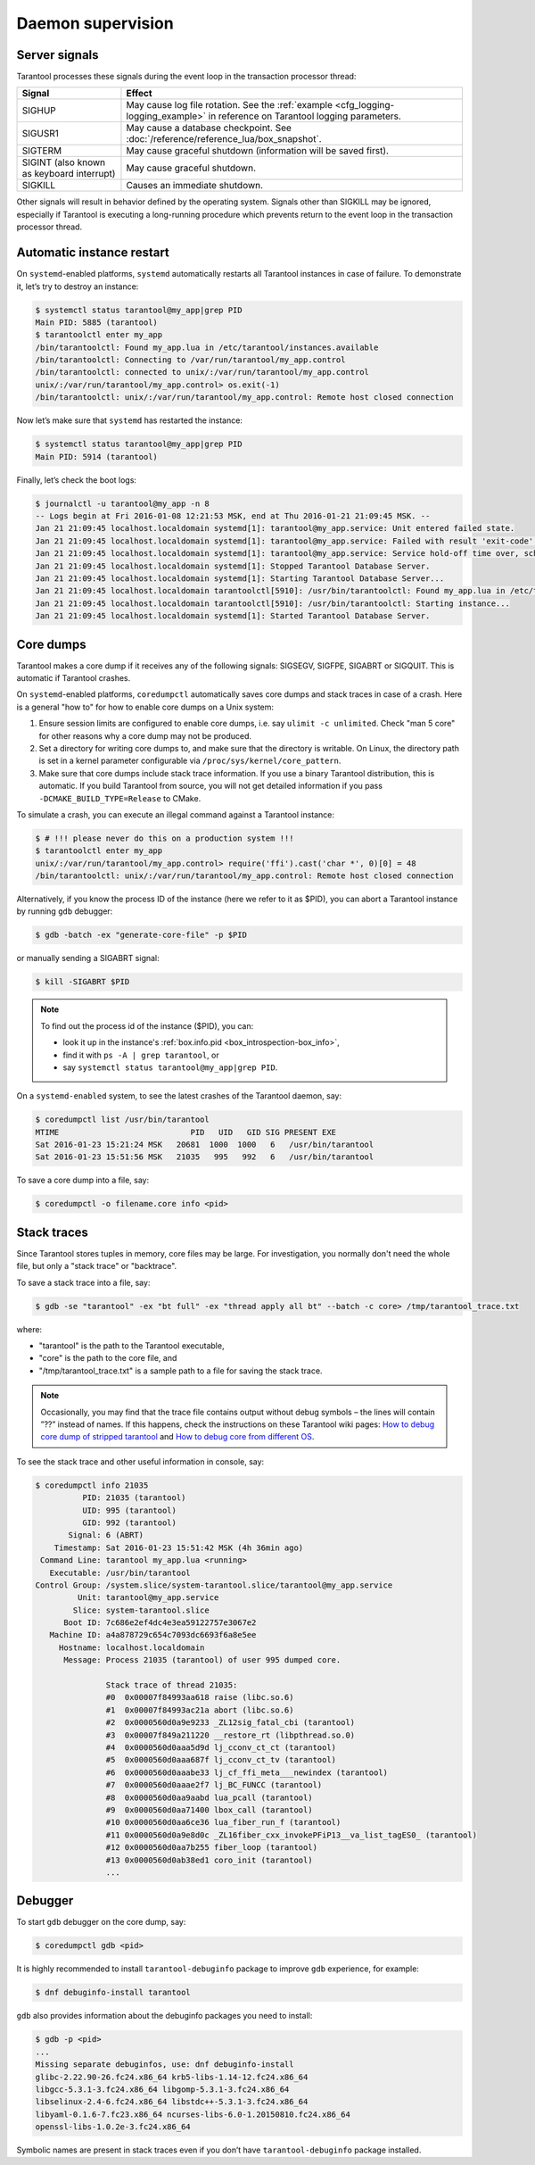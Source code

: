 .. _admin-daemon_supervision:

================================================================================
Daemon supervision
================================================================================

.. _admin-server_signals:

--------------------------------------------------------------------------------
Server signals
--------------------------------------------------------------------------------

Tarantool processes these signals during the event loop in the transaction
processor thread:

.. container:: table

    .. rst-class:: right-align-column-1
    .. rst-class:: left-align-column-2

    +---------------------+------------------------------------------------------+
    | Signal              | Effect                                               |
    +=====================+======================================================+
    | SIGHUP              | May cause log file rotation. See the                 |
    |                     | :ref:`example <cfg_logging-logging_example>` in      |
    |                     | reference on Tarantool logging parameters.           |
    +---------------------+------------------------------------------------------+
    | SIGUSR1             | May cause a database checkpoint. See                 |
    |                     | :doc:`/reference/reference_lua/box_snapshot`.        |
    +---------------------+------------------------------------------------------+
    | SIGTERM             | May cause graceful shutdown (information will be     |
    |                     | saved first).                                        |
    +---------------------+------------------------------------------------------+
    | SIGINT              | May cause graceful shutdown.                         |
    | (also known as      |                                                      |
    | keyboard interrupt) |                                                      |
    +---------------------+------------------------------------------------------+
    | SIGKILL             | Causes an immediate shutdown.                        |
    +---------------------+------------------------------------------------------+

Other signals will result in behavior defined by the operating system. Signals
other than SIGKILL may be ignored, especially if Tarantool is executing a
long-running procedure which prevents return to the event loop in the
transaction processor thread.

.. _admin-automatic_instance_restart:

--------------------------------------------------------------------------------
Automatic instance restart
--------------------------------------------------------------------------------

On ``systemd``-enabled platforms, ``systemd`` automatically restarts all
Tarantool instances in case of failure. To demonstrate it, let’s try to destroy
an instance:

.. code-block:: console

    $ systemctl status tarantool@my_app|grep PID
    Main PID: 5885 (tarantool)
    $ tarantoolctl enter my_app
    /bin/tarantoolctl: Found my_app.lua in /etc/tarantool/instances.available
    /bin/tarantoolctl: Connecting to /var/run/tarantool/my_app.control
    /bin/tarantoolctl: connected to unix/:/var/run/tarantool/my_app.control
    unix/:/var/run/tarantool/my_app.control> os.exit(-1)
    /bin/tarantoolctl: unix/:/var/run/tarantool/my_app.control: Remote host closed connection

Now let’s make sure that ``systemd`` has restarted the instance:

.. code-block:: console

    $ systemctl status tarantool@my_app|grep PID
    Main PID: 5914 (tarantool)

Finally, let’s check the boot logs:

.. code-block:: console

    $ journalctl -u tarantool@my_app -n 8
    -- Logs begin at Fri 2016-01-08 12:21:53 MSK, end at Thu 2016-01-21 21:09:45 MSK. --
    Jan 21 21:09:45 localhost.localdomain systemd[1]: tarantool@my_app.service: Unit entered failed state.
    Jan 21 21:09:45 localhost.localdomain systemd[1]: tarantool@my_app.service: Failed with result 'exit-code'.
    Jan 21 21:09:45 localhost.localdomain systemd[1]: tarantool@my_app.service: Service hold-off time over, scheduling restart.
    Jan 21 21:09:45 localhost.localdomain systemd[1]: Stopped Tarantool Database Server.
    Jan 21 21:09:45 localhost.localdomain systemd[1]: Starting Tarantool Database Server...
    Jan 21 21:09:45 localhost.localdomain tarantoolctl[5910]: /usr/bin/tarantoolctl: Found my_app.lua in /etc/tarantool/instances.available
    Jan 21 21:09:45 localhost.localdomain tarantoolctl[5910]: /usr/bin/tarantoolctl: Starting instance...
    Jan 21 21:09:45 localhost.localdomain systemd[1]: Started Tarantool Database Server.

.. _admin-core_dumps:

--------------------------------------------------------------------------------
Core dumps
--------------------------------------------------------------------------------

Tarantool makes a core dump if it receives any of the following signals: SIGSEGV,
SIGFPE, SIGABRT or SIGQUIT. This is automatic if Tarantool crashes.

On ``systemd``-enabled platforms, ``coredumpctl`` automatically saves core dumps
and stack traces in case of a crash. Here is a general "how to" for how to
enable core dumps on a Unix system:

1. Ensure session limits are configured to enable core dumps, i.e. say
   ``ulimit -c unlimited``. Check  "man 5 core" for other reasons why a core
   dump may not be produced.

2. Set a directory for writing core dumps to, and make sure that the directory
   is writable. On Linux, the directory path is set in a kernel parameter
   configurable via ``/proc/sys/kernel/core_pattern``.

3. Make sure that core dumps include stack trace information. If you use a
   binary Tarantool distribution, this is automatic. If you build Tarantool
   from source, you will not get detailed information if you pass
   ``-DCMAKE_BUILD_TYPE=Release`` to CMake.

To simulate a crash, you can execute an illegal command against a Tarantool
instance:

.. code-block:: console

    $ # !!! please never do this on a production system !!!
    $ tarantoolctl enter my_app
    unix/:/var/run/tarantool/my_app.control> require('ffi').cast('char *', 0)[0] = 48
    /bin/tarantoolctl: unix/:/var/run/tarantool/my_app.control: Remote host closed connection

Alternatively, if you know the process ID of the instance (here we refer to it
as $PID), you can abort a Tarantool instance by running ``gdb`` debugger:

.. code-block:: console

    $ gdb -batch -ex "generate-core-file" -p $PID

or manually sending a SIGABRT signal:

.. code-block:: console

    $ kill -SIGABRT $PID

.. NOTE::

    To find out the process id of the instance ($PID), you can:

    * look it up in the instance's :ref:`box.info.pid <box_introspection-box_info>`,

    * find it with ``ps -A | grep tarantool``, or

    * say ``systemctl status tarantool@my_app|grep PID``.

On a ``systemd-enabled`` system, to see the latest crashes of the Tarantool
daemon, say:

.. code-block:: console

    $ coredumpctl list /usr/bin/tarantool
    MTIME                            PID   UID   GID SIG PRESENT EXE
    Sat 2016-01-23 15:21:24 MSK   20681  1000  1000   6   /usr/bin/tarantool
    Sat 2016-01-23 15:51:56 MSK   21035   995   992   6   /usr/bin/tarantool

To save a core dump into a file, say:

.. code-block:: console

    $ coredumpctl -o filename.core info <pid>

.. _admin-stack_traces:

--------------------------------------------------------------------------------
Stack traces
--------------------------------------------------------------------------------

Since Tarantool stores tuples in memory, core files may be large.
For investigation, you normally don't need the whole file, but only a
"stack trace" or "backtrace".

To save a stack trace into a file, say:

.. code-block:: console

    $ gdb -se "tarantool" -ex "bt full" -ex "thread apply all bt" --batch -c core> /tmp/tarantool_trace.txt

where:

* "tarantool" is the path to the Tarantool executable,
* "core" is the path to the core file, and
* "/tmp/tarantool_trace.txt" is a sample path to a file for saving the stack trace.

.. NOTE::

   Occasionally, you may find that the trace file contains output without debug
   symbols – the lines will contain ”??” instead of names. If this happens,
   check the instructions on these Tarantool wiki pages:
   `How to debug core dump of stripped tarantool <https://github.com/tarantool/tarantool/wiki/How-to-debug-core-dump-of-stripped-tarantool>`_
   and
   `How to debug core from different OS <https://github.com/tarantool/tarantool/wiki/How-to-debug-core-from-different-OS>`_.

To see the stack trace and other useful information in console, say:

.. code-block:: console

    $ coredumpctl info 21035
              PID: 21035 (tarantool)
              UID: 995 (tarantool)
              GID: 992 (tarantool)
           Signal: 6 (ABRT)
        Timestamp: Sat 2016-01-23 15:51:42 MSK (4h 36min ago)
     Command Line: tarantool my_app.lua <running>
       Executable: /usr/bin/tarantool
    Control Group: /system.slice/system-tarantool.slice/tarantool@my_app.service
             Unit: tarantool@my_app.service
            Slice: system-tarantool.slice
          Boot ID: 7c686e2ef4dc4e3ea59122757e3067e2
       Machine ID: a4a878729c654c7093dc6693f6a8e5ee
         Hostname: localhost.localdomain
          Message: Process 21035 (tarantool) of user 995 dumped core.

                   Stack trace of thread 21035:
                   #0  0x00007f84993aa618 raise (libc.so.6)
                   #1  0x00007f84993ac21a abort (libc.so.6)
                   #2  0x0000560d0a9e9233 _ZL12sig_fatal_cbi (tarantool)
                   #3  0x00007f849a211220 __restore_rt (libpthread.so.0)
                   #4  0x0000560d0aaa5d9d lj_cconv_ct_ct (tarantool)
                   #5  0x0000560d0aaa687f lj_cconv_ct_tv (tarantool)
                   #6  0x0000560d0aaabe33 lj_cf_ffi_meta___newindex (tarantool)
                   #7  0x0000560d0aaae2f7 lj_BC_FUNCC (tarantool)
                   #8  0x0000560d0aa9aabd lua_pcall (tarantool)
                   #9  0x0000560d0aa71400 lbox_call (tarantool)
                   #10 0x0000560d0aa6ce36 lua_fiber_run_f (tarantool)
                   #11 0x0000560d0a9e8d0c _ZL16fiber_cxx_invokePFiP13__va_list_tagES0_ (tarantool)
                   #12 0x0000560d0aa7b255 fiber_loop (tarantool)
                   #13 0x0000560d0ab38ed1 coro_init (tarantool)
                   ...

.. _admin-debugger:

--------------------------------------------------------------------------------
Debugger
--------------------------------------------------------------------------------

To start ``gdb`` debugger on the core dump, say:

.. code-block:: console

    $ coredumpctl gdb <pid>

It is highly recommended to install ``tarantool-debuginfo`` package to improve
``gdb`` experience, for example:

.. code-block:: console

    $ dnf debuginfo-install tarantool

``gdb`` also provides information about the debuginfo packages you need to
install:

.. code-block:: console

    $ gdb -p <pid>
    ...
    Missing separate debuginfos, use: dnf debuginfo-install
    glibc-2.22.90-26.fc24.x86_64 krb5-libs-1.14-12.fc24.x86_64
    libgcc-5.3.1-3.fc24.x86_64 libgomp-5.3.1-3.fc24.x86_64
    libselinux-2.4-6.fc24.x86_64 libstdc++-5.3.1-3.fc24.x86_64
    libyaml-0.1.6-7.fc23.x86_64 ncurses-libs-6.0-1.20150810.fc24.x86_64
    openssl-libs-1.0.2e-3.fc24.x86_64

Symbolic names are present in stack traces even if you don’t have
``tarantool-debuginfo`` package installed.
